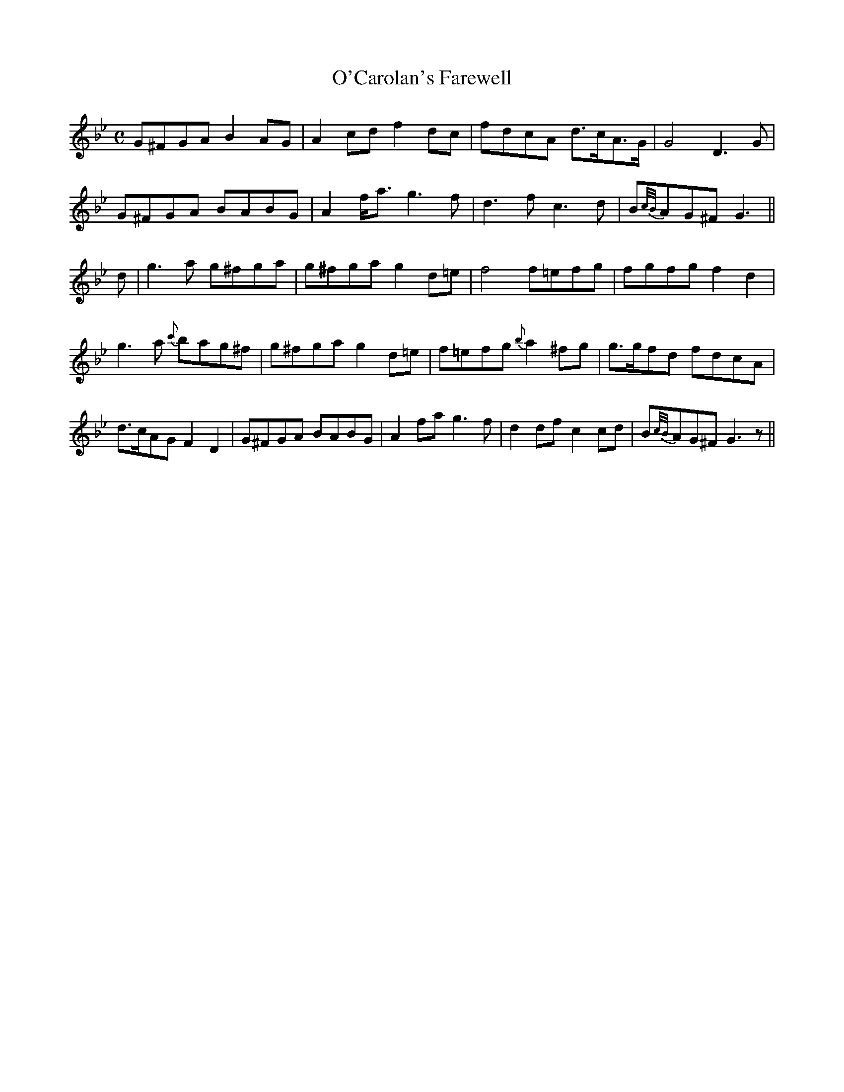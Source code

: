 X:1
T:O'Carolan's Farewell
M:C
L:1/8
R:Air
N:"With feeling"
S:O'Neill - Music of Ireland (1903), No. 699
Z:AK/Fiddler's Companion
K:G Minor
G^FGA B2 AG|A2 cd f2 dc|fdcA d>cA>G|G4 D3G|
G^FGA BABG|A2 f<a g3f|d3f c3d|B{c/B/}AG^F G3||
d|g3a g^fga|g^fga g2 d=e|f4 f=efg|fgfg f2d2|
g3a {c'}bag^f|g^fga g2 d=e|f=efg {b}a2 ^fg|g>gfd fdcA|
d>cAG F2D2|G^FGA BABG|A2 fa g3f|d2 df c2cd|B{c/B/}AG^F G3z||
